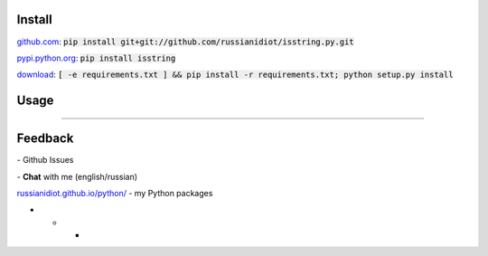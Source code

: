 .. image:: https://img.shields.io/pypi/v/isstring.svg
   :target: https://pypi.python.org/pypi/isstring

.. image:: https://img.shields.io/pypi/pyversions/isstring.svg
   :target: https://pypi.python.org/pypi/isstring

.. image:: https://img.shields.io/pypi/dm/isstring.svg
   :target: https://pypi.python.org/pypi/isstring

	

Install
~~~~~~~

github.com_: :code:`pip install git+git://github.com/russianidiot/isstring.py.git`

pypi.python.org_: :code:`pip install isstring`

download_: :code:`[ -e requirements.txt ] && pip install -r requirements.txt; python setup.py install`

.. _github.com: http://github.com/russianidiot/isstring.py
.. _pypi.python.org: https://pypi.python.org/pypi/isstring.py
.. _download: https://github.com/russianidiot/isstring.py/archive/master.zip

	

	

	

Usage
~~~~~

.. code-block::python

	from isstring import *

	>>> isstring("string")
	True

	>>> isstring(u"unicode")
	True

	>>> isstring(b"bytes")
	True

	>>> isstring(0)
	False

	>>> isstring([])
	False

----

Feedback
~~~~~~~~

|github_issues| - Github Issues

.. |github_issues| image:: https://img.shields.io/github/issues/russianidiot/isstring.py.svg
	:target: https://github.com/russianidiot/isstring.py/issues

|gitter| - **Chat** with me (english/russian) 

.. |gitter| image:: https://badges.gitter.im/russianidiot/isstring.py.svg
	:target: https://gitter.im/russianidiot/isstring.py

`russianidiot.github.io/python/`_  - my Python packages

.. _russianidiot.github.io/python/: http://russianidiot.github.io/python/

* * *